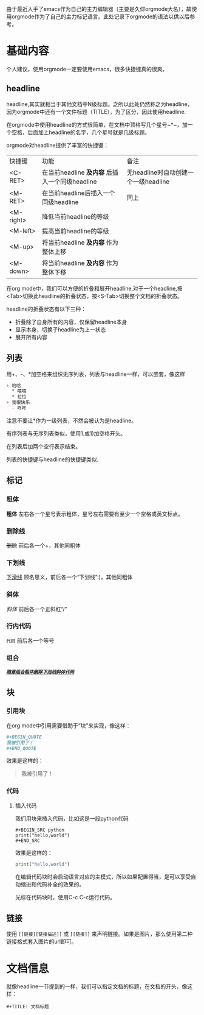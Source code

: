 由于最近入手了emacs作为自己的主力编辑器（主要是久仰orgmode大名），故使用orgmode作为了自己的主力标记语言。此处记录下orgmode的语法以供以后参考。
* 基础内容
个人建议，使用orgmode一定要使用emacs，很多快捷键真的很爽。

** headline
headline,其实就相当于其他文档中N级标题。之所以此处仍然称之为headline，因为orgmode中还有一个文件标题（TITLE），为了区分，因此使用headline.

在orgmode中使用headline的方式很简单，在文档中顶格写几个星号~*~，加一个空格，后面加上headline的名字，几个星号就是几级标题。

orgmode对headline提供了丰富的快捷键：
| 快捷键      | 功能                                       | 备注                              |
| <C-RET>   | 在当前headline *及内容* 后插入一个同级headline | 无headline时自动创建一个一级headline |
| <M-RET>   | 在当前headline后插入一个同级headline          | 同上                              |
| <M-right> | 降低当前headline的等级                       |                                  |
| <M-left>  | 提高当前headline的等级                       |                                  |
| <M-up>    | 将当前headline *及内容* 作为整体上移           |                                  |
| <M-down>  | 将当前headline *及内容* 作为整体下移           |                                  |

在org mode中，我们可以方便的折叠和展开headline,对于一个headline,按<Tab>切换此headline的折叠状态，按<S-Tab>切换整个文档的折叠状态。

headline的折叠状态有以下三种：
+ 折叠除了自身所有的内容，仅保留headline本身
+ 显示本身，切换子headline为上一状态
+ 展开所有内容

** 列表
用+、-、*加空格来组织无序列表，列表与headline一样，可以嵌套，像这样
#+BEGIN_SRC org
  + 哈哈
    ,* 嘻嘻
    ,* 拉拉
  + 我很快乐
    - 咚咚 
#+END_SRC
注意不要让*作为一级列表，不然会被认为是headline。

有序列表与无序列表类似，使用1.或1)加空格开头。

在列表后加两个空行表示结束。

列表的快捷键与headline的快捷键类似.
** 标记
*** 粗体
*粗体* 左右各一个星号表示粗体，星号左右需要有至少一个空格或英文标点。
*** 删除线
+删除+ 前后各一个+，其他同粗体
*** 下划线
_下滑线_ 顾名思义，前后各一个“下划线”:)，其他同粗体
*** 斜体
/斜体/ 前后各一个正斜杠“/”
*** 行内代码
=代码= 前后各一个等号
*** 组合
/_*+=随意组合粗体删除下划线斜体代码=+*_/
** 块
*** 引用块
在org mode中引用需要借助于“块”来实现，像这样：
#+BEGIN_SRC org
  ,#+BEGIN_QUOTE
  我被引用了！
  ,#+END_QUOTE
#+END_SRC
效果是这样的：
#+BEGIN_QUOTE
我被引用了！
#+END_QUOTE
*** 代码
**** 插入代码
我们用块来插入代码，比如这是一段python代码
#+BEGIN_EXAMPLE
#+BEGIN_SRC python
print("hello,world")
#+END_SRC
#+END_EXAMPLE
效果是这样的：
#+BEGIN_SRC python
  print("hello,world")
#+END_SRC
在编辑代码块时会启动语言对应的主模式，所以如果配置得当，是可以享受自动缩进和代码补全的效果的。

光标在代码块时，使用C-c C-c运行代码。
** 链接
使用 =[[链接][链接描述]]= 或 =[[链接]]= 来声明链接。如果是图片，那么使用第二种链接格式套入图片的url即可。
* 文档信息
就像headline一节提到的一样，我们可以指定文档的标题，在文档的开头，像这样：
#+BEGIN_EXAMPLE
#+TITLE: 文档标题
#+END_EXAMPLE

